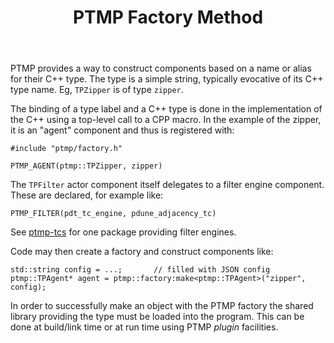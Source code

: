 #+title: PTMP Factory Method

PTMP provides a way to construct components based on a name or alias
for their C++ type.  The type is a simple string, typically evocative
of its C++ type name.  Eg, ~TPZipper~ is of type ~zipper~.

The binding of a type label and a C++ type is done in the
implementation of the C++ using a top-level call to a CPP macro.  In
the example of the zipper, it is an "agent" component and thus is
registered with:

#+BEGIN_SRC C++
#include "ptmp/factory.h"

PTMP_AGENT(ptmp::TPZipper, zipper)
#+END_SRC

The ~TPFilter~ actor component itself delegates to a filter engine
component.  These are declared, for example like:

#+begin_src c++
PTMP_FILTER(pdt_tc_engine, pdune_adjacency_tc)
#+end_src
See [[https://github.com/brettviren/ptmp-tcs][ptmp-tcs]] for one package providing filter engines.

Code may then create a factory and construct components like:

#+BEGIN_SRC C++
  std::string config = ...;       // filled with JSON config
  ptmp::TPAgent* agent = ptmp::factory:make<ptmp::TPAgent>("zipper", config);
#+END_SRC

In order to successfully make an object with the PTMP factory the
shared library providing the type must be loaded into the program.
This can be done at build/link time or at run time using PTMP [[plugin.org][plugin]]
facilities.

